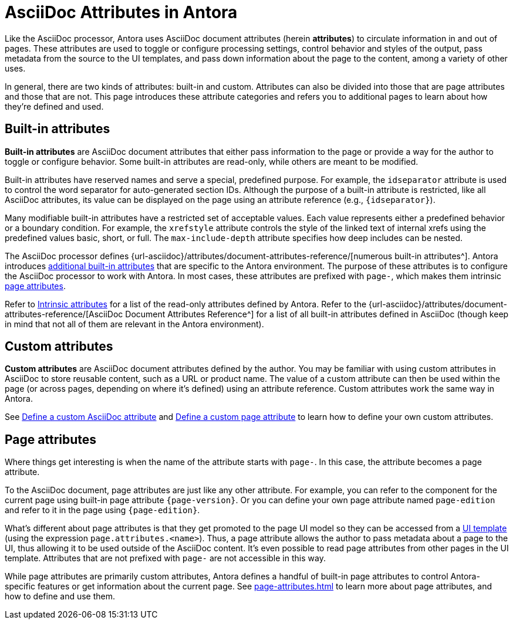 = AsciiDoc Attributes in Antora
:url-attribute-catalog: {url-asciidoc}/attributes/document-attributes-reference/

Like the AsciiDoc processor, Antora uses AsciiDoc document attributes (herein [.term]*attributes*) to circulate information in and out of pages.
These attributes are used to toggle or configure processing settings, control behavior and styles of the output, pass metadata from the source to the UI templates, and pass down information about the page to the content, among a variety of other uses.

In general, there are two kinds of attributes: built-in and custom.
Attributes can also be divided into those that are page attributes and those that are not.
This page introduces these attribute categories and refers you to additional pages to learn about how they're defined and used.

== Built-in attributes

[.term]*Built-in attributes* are AsciiDoc document attributes that either pass information to the page or provide a way for the author to toggle or configure behavior.
Some built-in attributes are read-only, while others are meant to be modified.

Built-in attributes have reserved names and serve a special, predefined purpose.
For example, the `idseparator` attribute is used to control the word separator for auto-generated section IDs.
Although the purpose of a built-in attribute is restricted, like all AsciiDoc attributes, its value can be displayed on the page using an attribute reference (e.g., `+{idseparator}+`).

Many modifiable built-in attributes have a restricted set of acceptable values.
Each value represents either a predefined behavior or a boundary condition.
For example, the `xrefstyle` attribute controls the style of the linked text of internal xrefs using the predefined values basic, short, or full.
The `max-include-depth` attribute specifies how deep includes can be nested.

The AsciiDoc processor defines {url-attribute-catalog}[numerous built-in attributes^].
Antora introduces xref:intrinsic-attributes.adoc[additional built-in attributes] that are specific to the Antora environment.
The purpose of these attributes is to configure the AsciiDoc processor to work with Antora.
In most cases, these attributes are prefixed with `page-`, which makes them intrinsic <<page-attributes,page attributes>>.

Refer to xref:intrinsic-attributes.adoc[Intrinsic attributes] for a list of the read-only attributes defined by Antora.
Refer to the {url-attribute-catalog}[AsciiDoc Document Attributes Reference^] for a list of all built-in attributes defined in AsciiDoc (though keep in mind that not all of them are relevant in the Antora environment).

== Custom attributes

[.term]*Custom attributes* are AsciiDoc document attributes defined by the author.
You may be familiar with using custom attributes in AsciiDoc to store reusable content, such as a URL or product name.
The value of a custom attribute can then be used within the page (or across pages, depending on where it's defined) using an attribute reference.
Custom attributes work the same way in Antora.

See xref:define-and-modify-attributes.adoc#custom-attribute[Define a custom AsciiDoc attribute] and xref:page-attributes.adoc#custom-attribute[Define a custom page attribute] to learn how to define your own custom attributes.

== Page attributes

Where things get interesting is when the name of the attribute starts with `page-`.
In this case, the attribute becomes a page attribute.

To the AsciiDoc document, page attributes are just like any other attribute.
For example, you can refer to the component for the current page using built-in page attribute `+{page-version}+`.
Or you can define your own page attribute named `page-edition` and refer to it in the page using `+{page-edition}+`.

What's different about page attributes is that they get promoted to the page UI model so they can be accessed from a xref:antora-ui-default::templates.adoc#template-variables[UI template] (using the expression `page.attributes.<name>`).
Thus, a page attribute allows the author to pass metadata about a page to the UI, thus allowing it to be used outside of the AsciiDoc content.
It's even possible to read page attributes from other pages in the UI template.
Attributes that are not prefixed with `page-` are not accessible in this way.

While page attributes are primarily custom attributes, Antora defines a handful of built-in page attributes to control Antora-specific features or get information about the current page.
See xref:page-attributes.adoc[] to learn more about page attributes, and how to define and use them.
